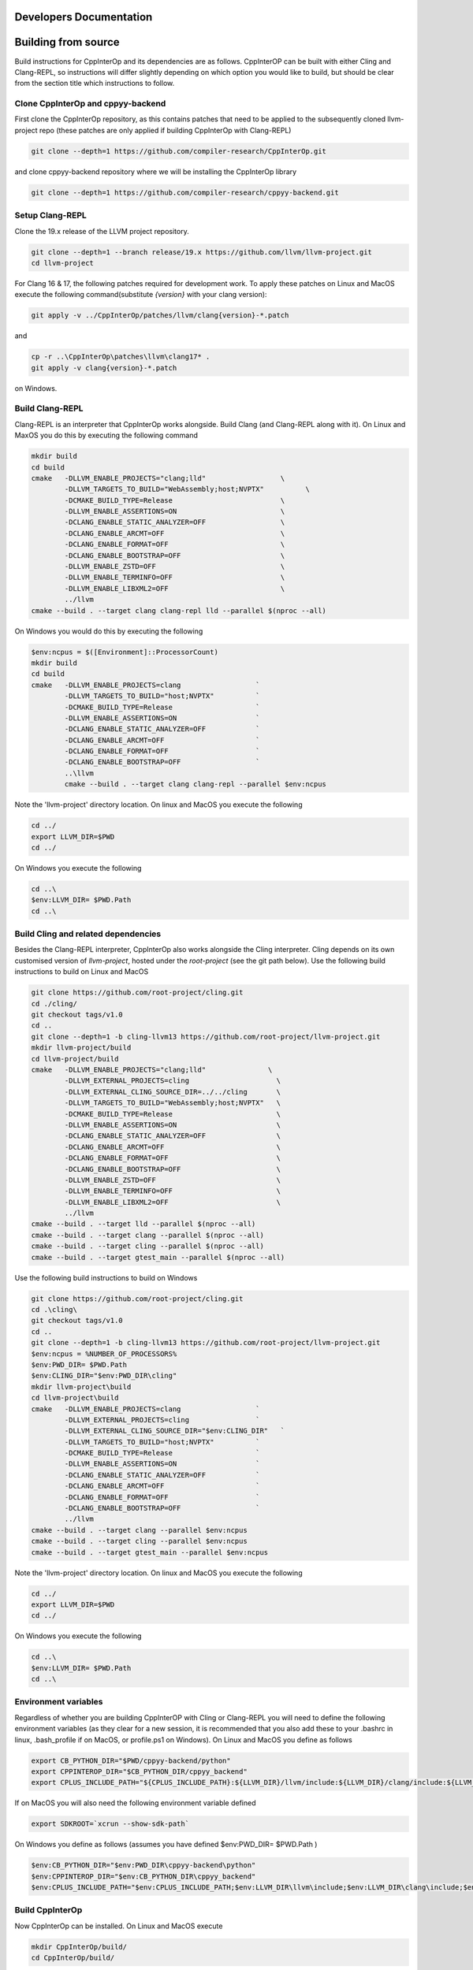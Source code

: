 Developers Documentation
-------------------------

Building from source
---------------------

Build instructions for CppInterOp and its dependencies are as follows. CppInterOP can be built with either Cling and Clang-REPL, so instructions will differ slightly depending on which option you would like to build, but should be clear from the section title which instructions to follow.

Clone CppInterOp and cppyy-backend
===========
First clone the CppInterOp repository, as this contains patches that need to be applied to the subsequently cloned llvm-project repo (these patches are only applied if building CppInterOp with Clang-REPL)

.. code-block:: bash

    git clone --depth=1 https://github.com/compiler-research/CppInterOp.git

and clone cppyy-backend repository where we will be installing the CppInterOp library

.. code-block:: bash

    git clone --depth=1 https://github.com/compiler-research/cppyy-backend.git


Setup Clang-REPL 
===========
Clone the 19.x release of the LLVM project repository.

.. code-block:: bash

    git clone --depth=1 --branch release/19.x https://github.com/llvm/llvm-project.git
    cd llvm-project

For Clang 16 & 17, the following patches required for development work. To apply these patches on Linux and MacOS execute the following command(substitute `{version}` with your clang version):

.. code-block:: bash

    git apply -v ../CppInterOp/patches/llvm/clang{version}-*.patch

and

.. code-block:: powershell

    cp -r ..\CppInterOp\patches\llvm\clang17* .
    git apply -v clang{version}-*.patch

on Windows.

Build Clang-REPL
===========
Clang-REPL is an interpreter that CppInterOp works alongside. Build Clang (and 
Clang-REPL along with it). On Linux and MaxOS you do this by executing the following
command

.. code-block:: bash

    mkdir build 
    cd build 
    cmake   -DLLVM_ENABLE_PROJECTS="clang;lld"                  \
            -DLLVM_TARGETS_TO_BUILD="WebAssembly;host;NVPTX"          \
            -DCMAKE_BUILD_TYPE=Release                          \
            -DLLVM_ENABLE_ASSERTIONS=ON                         \
            -DCLANG_ENABLE_STATIC_ANALYZER=OFF                  \
            -DCLANG_ENABLE_ARCMT=OFF                            \
            -DCLANG_ENABLE_FORMAT=OFF                           \
            -DCLANG_ENABLE_BOOTSTRAP=OFF                        \
            -DLLVM_ENABLE_ZSTD=OFF                              \
            -DLLVM_ENABLE_TERMINFO=OFF                          \
            -DLLVM_ENABLE_LIBXML2=OFF                           \
            ../llvm
    cmake --build . --target clang clang-repl lld --parallel $(nproc --all)

On Windows you would do this by executing the following

.. code-block:: powershell

    $env:ncpus = $([Environment]::ProcessorCount)
    mkdir build 
    cd build 
    cmake   -DLLVM_ENABLE_PROJECTS=clang                  `
            -DLLVM_TARGETS_TO_BUILD="host;NVPTX"          `
            -DCMAKE_BUILD_TYPE=Release                    `
            -DLLVM_ENABLE_ASSERTIONS=ON                   `
            -DCLANG_ENABLE_STATIC_ANALYZER=OFF            `
            -DCLANG_ENABLE_ARCMT=OFF                      `
            -DCLANG_ENABLE_FORMAT=OFF                     `
            -DCLANG_ENABLE_BOOTSTRAP=OFF                  `
            ..\llvm
            cmake --build . --target clang clang-repl --parallel $env:ncpus

Note the 'llvm-project' directory location. On linux and MacOS you execute the following

.. code-block:: bash

    cd ../
    export LLVM_DIR=$PWD
    cd ../

On Windows you execute the following

.. code-block:: powershell

    cd ..\
    $env:LLVM_DIR= $PWD.Path
    cd ..\


Build Cling and related dependencies
===========
Besides the Clang-REPL interpreter, CppInterOp also works alongside the Cling 
interpreter. Cling depends on its own customised version of `llvm-project`, 
hosted under the `root-project` (see the git path below). 
Use the following build instructions to build on Linux and MacOS

.. code-block:: bash

    git clone https://github.com/root-project/cling.git
    cd ./cling/
    git checkout tags/v1.0
    cd ..
    git clone --depth=1 -b cling-llvm13 https://github.com/root-project/llvm-project.git
    mkdir llvm-project/build
    cd llvm-project/build
    cmake   -DLLVM_ENABLE_PROJECTS="clang;lld"               \
            -DLLVM_EXTERNAL_PROJECTS=cling                     \
            -DLLVM_EXTERNAL_CLING_SOURCE_DIR=../../cling       \
            -DLLVM_TARGETS_TO_BUILD="WebAssembly;host;NVPTX"   \
            -DCMAKE_BUILD_TYPE=Release                         \
            -DLLVM_ENABLE_ASSERTIONS=ON                        \
            -DCLANG_ENABLE_STATIC_ANALYZER=OFF                 \
            -DCLANG_ENABLE_ARCMT=OFF                           \
            -DCLANG_ENABLE_FORMAT=OFF                          \
            -DCLANG_ENABLE_BOOTSTRAP=OFF                       \
            -DLLVM_ENABLE_ZSTD=OFF                             \
            -DLLVM_ENABLE_TERMINFO=OFF                         \
            -DLLVM_ENABLE_LIBXML2=OFF                          \
            ../llvm
    cmake --build . --target lld --parallel $(nproc --all)
    cmake --build . --target clang --parallel $(nproc --all)
    cmake --build . --target cling --parallel $(nproc --all)
    cmake --build . --target gtest_main --parallel $(nproc --all)

Use the following build instructions to build on Windows

.. code-block:: powershell

    git clone https://github.com/root-project/cling.git
    cd .\cling\
    git checkout tags/v1.0
    cd ..
    git clone --depth=1 -b cling-llvm13 https://github.com/root-project/llvm-project.git
    $env:ncpus = %NUMBER_OF_PROCESSORS%
    $env:PWD_DIR= $PWD.Path
    $env:CLING_DIR="$env:PWD_DIR\cling"
    mkdir llvm-project\build
    cd llvm-project\build
    cmake   -DLLVM_ENABLE_PROJECTS=clang                  `
            -DLLVM_EXTERNAL_PROJECTS=cling                `
            -DLLVM_EXTERNAL_CLING_SOURCE_DIR="$env:CLING_DIR"   `
            -DLLVM_TARGETS_TO_BUILD="host;NVPTX"          `
            -DCMAKE_BUILD_TYPE=Release                    `
            -DLLVM_ENABLE_ASSERTIONS=ON                   `
            -DCLANG_ENABLE_STATIC_ANALYZER=OFF            `
            -DCLANG_ENABLE_ARCMT=OFF                      `
            -DCLANG_ENABLE_FORMAT=OFF                     `
            -DCLANG_ENABLE_BOOTSTRAP=OFF                  `
            ../llvm
    cmake --build . --target clang --parallel $env:ncpus
    cmake --build . --target cling --parallel $env:ncpus
    cmake --build . --target gtest_main --parallel $env:ncpus

Note the 'llvm-project' directory location. On linux and MacOS you execute the following

.. code-block:: bash

    cd ../
    export LLVM_DIR=$PWD
    cd ../

On Windows you execute the following

.. code-block:: powershell

    cd ..\
    $env:LLVM_DIR= $PWD.Path
    cd ..\


Environment variables
===========
Regardless of whether you are building CppInterOP with Cling or Clang-REPL you will need to define the following environment variables (as they clear for a new session, it is recommended that you also add these to your .bashrc in linux, .bash_profile if on MacOS, or profile.ps1 on Windows). On Linux and MacOS you define as follows

.. code-block:: bash

    export CB_PYTHON_DIR="$PWD/cppyy-backend/python"
    export CPPINTEROP_DIR="$CB_PYTHON_DIR/cppyy_backend"
    export CPLUS_INCLUDE_PATH="${CPLUS_INCLUDE_PATH}:${LLVM_DIR}/llvm/include:${LLVM_DIR}/clang/include:${LLVM_DIR}/build/include:${LLVM_DIR}/build/tools/clang/include"

If on MacOS you will also need the following environment variable defined

.. code-block:: bash

    export SDKROOT=`xcrun --show-sdk-path`

On Windows you define as follows (assumes you have defined $env:PWD_DIR= $PWD.Path )

.. code-block:: powershell

    $env:CB_PYTHON_DIR="$env:PWD_DIR\cppyy-backend\python"
    $env:CPPINTEROP_DIR="$env:CB_PYTHON_DIR\cppyy_backend"
    $env:CPLUS_INCLUDE_PATH="$env:CPLUS_INCLUDE_PATH;$env:LLVM_DIR\llvm\include;$env:LLVM_DIR\clang\include;$env:LLVM_DIR\build\include;$env:LLVM_DIR\build\tools\clang\include"


Build CppInterOp
===========
Now CppInterOp can be installed. On Linux and MacOS execute

.. code-block:: bash

    mkdir CppInterOp/build/
    cd CppInterOp/build/

On Windows execute

.. code-block:: powershell

    mkdir CppInterOp\build\
    cd CppInterOp\build\

Now if you want to build CppInterOp with Clang-REPL then execute the following commands on Linux and MacOS

.. code-block:: bash

    cmake -DBUILD_SHARED_LIBS=ON -DUSE_CLING=Off -DUSE_REPL=ON -DLLVM_DIR=$LLVM_DIR/build/lib/cmake/llvm -DClang_DIR=$LLVM_DIR/build/lib/cmake/clang -DCMAKE_INSTALL_PREFIX=$CPPINTEROP_DIR ..
    cmake --build . --target install --parallel $(nproc --all)

and

.. code-block:: powershell

    cmake -DUSE_CLING=Off -DUSE_REPL=ON -DLLVM_DIR=$env:LLVM_DIR\build\lib\cmake\llvm -DClang_DIR=$env:LLVM_DIR\build\lib\cmake\clang -DCMAKE_INSTALL_PREFIX=$env:CPPINTEROP_DIR ..
    cmake --build . --target install --parallel $env:ncpus

on Windows. If alternatively you would like to install CppInterOp with Cling then execute the following commands on Linux and MacOS

.. code-block:: bash

    cmake -DBUILD_SHARED_LIBS=ON -DUSE_CLING=ON -DUSE_REPL=Off -DCling_DIR=$LLVM_DIR/build/tools/cling -DLLVM_DIR=$LLVM_DIR/build/lib/cmake/llvm -DClang_DIR=$LLVM_DIR/build/lib/cmake/clang -DCMAKE_INSTALL_PREFIX=$CPPINTEROP_DIR ..
    cmake --build . --target install --parallel $(nproc --all)

and

.. code-block:: powershell

    cmake -DUSE_CLING=ON -DUSE_REPL=Off -DCling_DIR=$env:LLVM_DIR\build\tools\cling -DLLVM_DIR=$env:LLVM_DIR\build\lib\cmake\llvm -DClang_DIR=$env:LLVM_DIR\build\lib\cmake\clang -DCMAKE_INSTALL_PREFIX=$env:CPPINTEROP_DIR ..
    cmake --build . --target install --parallel $env:ncpus

Testing CppInterOp
===========
To test the built CppInterOp execute the following command in the CppInterOP build folder on Linux and MacOS

.. code-block:: bash

    cmake --build . --target check-cppinterop --parallel $(nproc --all)

and

.. code-block:: powershell

    cmake --build . --target check-cppinterop --parallel $env:ncpus

on Windows. Now go back to the top level directory in which your building CppInterOP. On Linux and MacOS you do this by executing

.. code-block:: bash

    cd ../..

and

.. code-block:: powershell

    cd ..\..

on Windows. Now you are in a position to install cppyy following the instructions below.

Building and Install cppyy-backend
===========

Cd into the cppyy-backend directory, build it and copy library files into `python/cppyy-backend` directory:

.. code-block:: bash

    cd cppyy-backend
    mkdir -p python/cppyy_backend/lib build 
    cd build
    cmake -DCppInterOp_DIR=$CPPINTEROP_DIR ..
    cmake --build .

If on a linux system now execute the following command

.. code-block:: bash

    cp libcppyy-backend.so ../python/cppyy_backend/lib/

and if on MacOS execute the following command

.. code-block:: bash

    cp libcppyy-backend.dylib ../python/cppyy_backend/lib/

Note go back to the top level build directory

.. code-block:: bash

    cd ../..

Install CPyCppyy
===========

Create virtual environment and activate it:

.. code-block:: bash

    python3 -m venv .venv
    source .venv/bin/activate
    git clone --depth=1 https://github.com/compiler-research/CPyCppyy.git
    mkdir CPyCppyy/build
    cd CPyCppyy/build
    cmake ..
    cmake --build .

Note down the path to the `build` directory as `CPYCPPYY_DIR`:

.. code-block:: bash

    export CPYCPPYY_DIR=$PWD
    cd ../..

Export the `libcppyy` path to python:

.. code-block:: bash

    export PYTHONPATH=$PYTHONPATH:$CPYCPPYY_DIR:$CB_PYTHON_DIR

and on Windows:

.. code-block:: powershell

    $env:PYTHONPATH="$env:PYTHONPATH;$env:CPYCPPYY_DIR;$env:CB_PYTHON_DIR"

Install cppyy
===========

.. code-block:: bash

    git clone --depth=1 https://github.com/compiler-research/cppyy.git
    cd cppyy
    python -m pip install --upgrade . --no-deps --no-build-isolation
    cd ..

Run cppyy
===========

Each time you want to run cppyy you need to:
Activate the virtual environment

.. code-block:: bash

    source .venv/bin/activate

Now you can `import cppyy` in `python`
.. code-block:: bash

    python -c "import cppyy"

Run cppyy tests
===========

**Follow the steps in Run cppyy.** Change to the test directory, make the library files and run pytest:

.. code-block:: bash

    cd cppyy/test
    make all
    python -m pip install pytest
    python -m pytest -sv

CppInterOp Internal Documentation
=================================

CppInterOp maintains an internal Doxygen documentation of its components. Internal
documentation aims to capture intrinsic details and overall usage of code 
components. The goal of internal documentation is to make the codebase easier 
to understand for the new developers.
Internal documentation can be visited : `here </en/latest/build/html/index.html>`_
